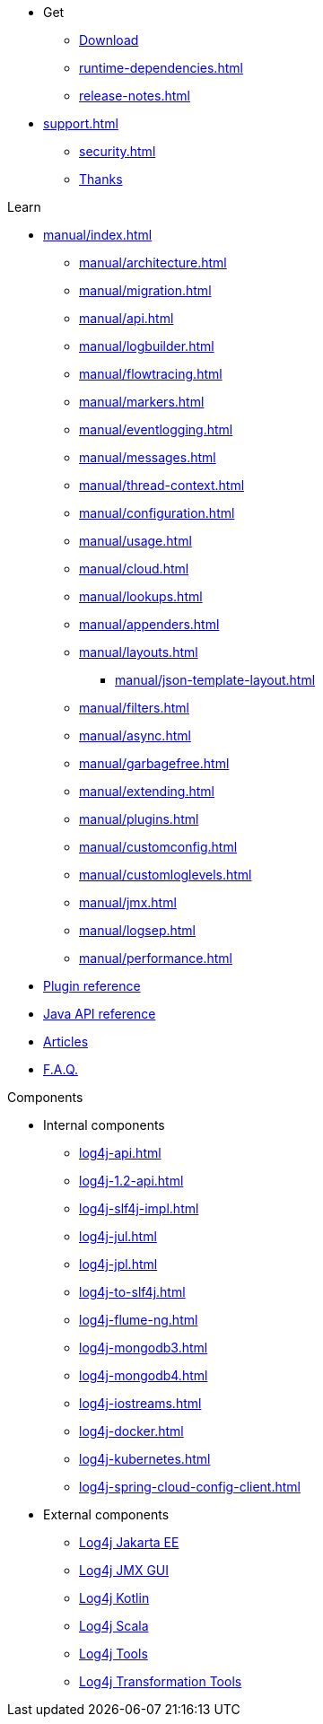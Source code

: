 ////
    Licensed to the Apache Software Foundation (ASF) under one or more
    contributor license agreements.  See the NOTICE file distributed with
    this work for additional information regarding copyright ownership.
    The ASF licenses this file to You under the Apache License, Version 2.0
    (the "License"); you may not use this file except in compliance with
    the License.  You may obtain a copy of the License at

         http://www.apache.org/licenses/LICENSE-2.0

    Unless required by applicable law or agreed to in writing, software
    distributed under the License is distributed on an "AS IS" BASIS,
    WITHOUT WARRANTIES OR CONDITIONS OF ANY KIND, either express or implied.
    See the License for the specific language governing permissions and
    limitations under the License.
////

* Get
** xref:download.adoc[Download]
** xref:runtime-dependencies.adoc[]
** xref:release-notes.adoc[]
* xref:support.adoc[]
** xref:security.adoc[]
** xref:thanks.adoc[Thanks]

.Learn
* xref:manual/index.adoc[]
** xref:manual/architecture.adoc[]
** xref:manual/migration.adoc[]
** xref:manual/api.adoc[]
** xref:manual/logbuilder.adoc[]
** xref:manual/flowtracing.adoc[]
** xref:manual/markers.adoc[]
** xref:manual/eventlogging.adoc[]
** xref:manual/messages.adoc[]
** xref:manual/thread-context.adoc[]
** xref:manual/configuration.adoc[]
** xref:manual/usage.adoc[]
** xref:manual/cloud.adoc[]
** xref:manual/lookups.adoc[]
** xref:manual/appenders.adoc[]
** xref:manual/layouts.adoc[]
*** xref:manual/json-template-layout.adoc[]
** xref:manual/filters.adoc[]
** xref:manual/async.adoc[]
** xref:manual/garbagefree.adoc[]
** xref:manual/extending.adoc[]
** xref:manual/plugins.adoc[]
** xref:manual/customconfig.adoc[]
** xref:manual/customloglevels.adoc[]
** xref:manual/jmx.adoc[]
** xref:manual/logsep.adoc[]
** xref:manual/performance.adoc[]
* xref:plugin-reference.adoc[Plugin reference]
* xref:javadoc.adoc[Java API reference]
* xref:articles.adoc[Articles]
* xref:faq.adoc[F.A.Q.]

.Components
* Internal components
** xref:log4j-api.adoc[]
** xref:log4j-1.2-api.adoc[]
** xref:log4j-slf4j-impl.adoc[]
** xref:log4j-jul.adoc[]
** xref:log4j-jpl.adoc[]
** xref:log4j-to-slf4j.adoc[]
** xref:log4j-flume-ng.adoc[]
** xref:log4j-mongodb3.adoc[]
** xref:log4j-mongodb4.adoc[]
** xref:log4j-iostreams.adoc[]
** xref:log4j-docker.adoc[]
** xref:log4j-kubernetes.adoc[]
** xref:log4j-spring-cloud-config-client.adoc[]
* External components
** link:/log4j/jakarta[Log4j Jakarta EE]
** link:/log4j/jmx-gui[Log4j JMX GUI]
** link:/log4j/kotlin[Log4j Kotlin]
** link:/log4j/scala[Log4j Scala]
** link:/log4j/tools[Log4j Tools]
** link:/log4j/transform[Log4j Transformation Tools]
